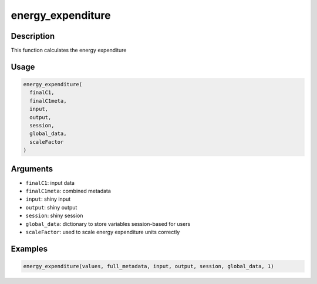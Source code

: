 energy_expenditure
==================

Description
-----------

This function calculates the energy expenditure

Usage
-----

.. code:: r

   energy_expenditure(
     finalC1,
     finalC1meta,
     input,
     output,
     session,
     global_data,
     scaleFactor
   )

Arguments
---------

-  ``finalC1``: input data
-  ``finalC1meta``: combined metadata
-  ``input``: shiny input
-  ``output``: shiny output
-  ``session``: shiny session
-  ``global_data``: dictionary to store variables session-based for
   users
-  ``scaleFactor``: used to scale energy expenditure units correctly

Examples
--------

.. code:: r

   energy_expenditure(values, full_metadata, input, output, session, global_data, 1)
